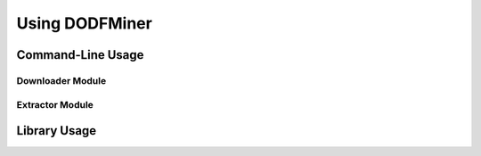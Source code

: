 ===============
Using DODFMiner
===============

Command-Line Usage
==================

Downloader Module
-----------------

Extractor Module
----------------

Library Usage
=============
